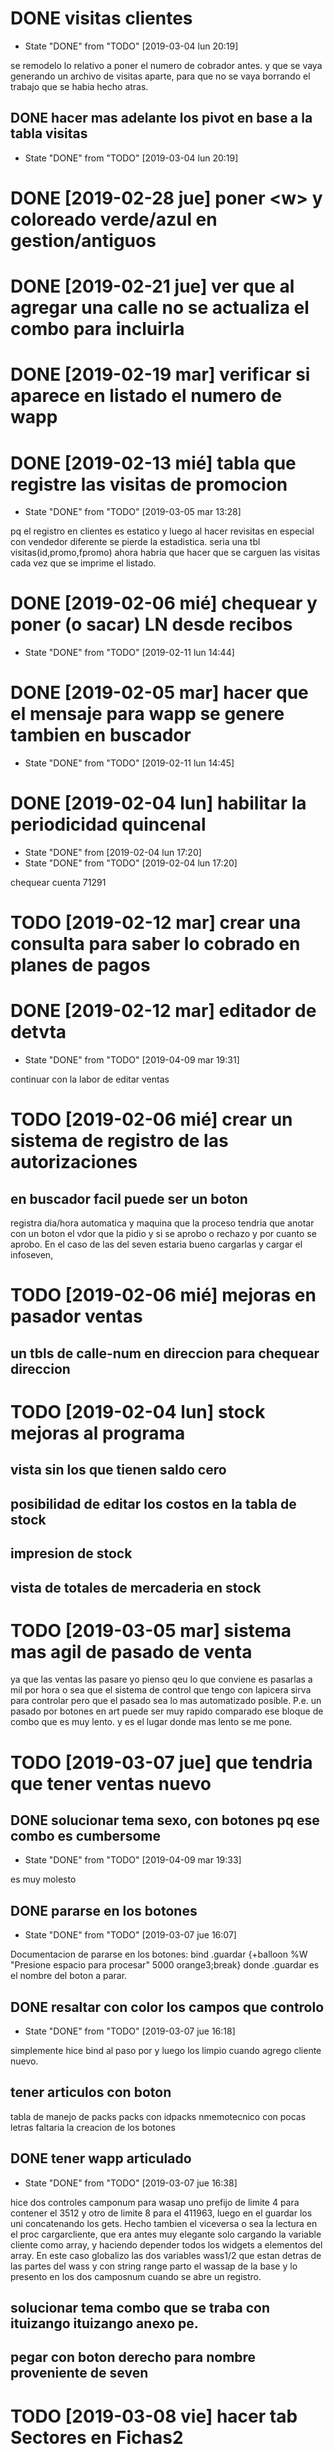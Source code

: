 * DONE visitas clientes
- State "DONE"       from "TODO"       [2019-03-04 lun 20:19]
se remodelo lo relativo a poner el numero de cobrador antes.
y que se vaya generando un archivo de visitas aparte, para que no se
vaya borrando el trabajo que se habia hecho atras.
** DONE hacer mas adelante los pivot en base a la tabla visitas
- State "DONE"       from "TODO"       [2019-03-04 lun 20:19]
* DONE [2019-02-28 jue] poner <w> y coloreado verde/azul en gestion/antiguos
* DONE [2019-02-21 jue] ver que al agregar una calle no se actualiza el combo para incluirla
* DONE [2019-02-19 mar] verificar si aparece en listado el numero de wapp
* DONE [2019-02-13 mié] tabla que registre las visitas de promocion
- State "DONE"       from "TODO"       [2019-03-05 mar 13:28]
pq el registro en clientes es estatico y luego al hacer revisitas en
especial con vendedor diferente se pierde la estadistica. 
seria una tbl visitas(id,promo,fpromo)
ahora habria que hacer que se carguen las visitas cada vez que se
imprime el listado.
* DONE [2019-02-06 mié] chequear y poner (o sacar) LN desde recibos
- State "DONE"       from "TODO"       [2019-02-11 lun 14:44]
* DONE [2019-02-05 mar] hacer que el mensaje para wapp se genere tambien en buscador
- State "DONE"       from "TODO"       [2019-02-11 lun 14:45]
* DONE [2019-02-04 lun] habilitar la periodicidad quincenal
- State "DONE"       from              [2019-02-04 lun 17:20]
- State "DONE"       from "TODO"       [2019-02-04 lun 17:20]
chequear cuenta 71291
* TODO [2019-02-12 mar] crear una consulta para saber lo cobrado en planes de pagos
* DONE [2019-02-12 mar] editador de detvta
- State "DONE"       from "TODO"       [2019-04-09 mar 19:31]
continuar con la labor de editar ventas 
* TODO [2019-02-06 mié] crear un sistema de registro de las autorizaciones 
** en buscador facil puede ser un boton
registra dia/hora automatica y maquina que la proceso
tendria que anotar con un boton el vdor que la pidio y si se aprobo o
rechazo y por cuanto se aprobo.
En el caso de las del seven estaria bueno cargarlas y cargar el
infoseven, 
* TODO [2019-02-06 mié] mejoras en pasador ventas
** un tbls de calle-num en direccion para chequear direccion
* TODO [2019-02-04 lun] stock mejoras al programa
** vista sin los que tienen saldo cero 
** posibilidad de editar los costos en la tabla de stock
** impresion de stock
** vista de totales de mercaderia en stock
* TODO [2019-03-05 mar] sistema mas agil de pasado de venta
ya que las ventas las pasare yo pienso qeu lo que conviene es pasarlas
a mil por hora o sea que el sistema de control que tengo con lapicera
sirva para controlar pero que  el pasado sea lo mas automatizado
posible. P.e. un pasado por botones en art puede ser muy rapido
comparado ese bloque de combo que es muy lento. y es el lugar donde
mas lento se me pone. 
* TODO [2019-03-07 jue] que tendria que tener ventas nuevo
** DONE solucionar tema sexo, con botones pq ese combo es cumbersome
- State "DONE"       from "TODO"       [2019-04-09 mar 19:33]
es muy molesto
** DONE pararse en los botones
- State "DONE"       from "TODO"       [2019-03-07 jue 16:07]
Documentacion de pararse en los botones:
bind .guardar <<Enter>> {+balloon %W "Presione espacio para procesar"
5000 orange3;break}
donde .guardar es el nombre del boton a parar.
** DONE resaltar con color los campos que controlo
- State "DONE"       from "TODO"       [2019-03-07 jue 16:18]
simplemente hice bind al paso por <<Enter>> y luego los limpio cuando
agrego cliente nuevo.
** tener articulos con boton
tabla de manejo de packs
packs con idpacks nmemotecnico con pocas letras
faltaria la creacion de los botones

** DONE tener wapp articulado
- State "DONE"       from "TODO"       [2019-03-07 jue 16:38]
hice dos controles camponum para wasap uno prefijo de limite 4 para
contener el 3512 y otro de limite 8 para el 411963, luego en el
guardar los uni concatenando los gets.
Hecho tambien el viceversa o sea la lectura en el proc cargarcliente,
que era antes muy elegante solo cargando la variable cliente como
array, y haciendo depender todos los widgets a elementos del array.
En este caso globalizo las dos variables wass1/2 que estan detras de
las partes del wass y con string range parto el wassap de la base y lo
presento en los dos camposnum cuando se abre un registro.

** solucionar tema combo que se traba con ituizango ituizango anexo pe.
** pegar con boton derecho para nombre proveniente de seven
* TODO [2019-03-08 vie] hacer tab Sectores en Fichas2
para procesar fichas por Sector 1 y 2 (u otros)
Los sectores serian como megazonas y no estarian asignadas a nadie
se mostraria un resumen.
Primero mostrar resumen de cuanto hay para cobrar por sector y por
zona. Vencido a la fecha.
* DONE [2019-03-26 mar] sacar fts de buscador y cambiarla por busqueda simple
- State "DONE"       from "TODO"       [2019-03-26 mar 18:00]
formato nombre%calle%num%barrio%zona%aclaracion
** DONE exploracion basica 
- State "DONE"       from "TODO"       [2019-03-26 mar 18:00]
:LOGBOOK:
CLOCK: [2019-03-26 mar 16:19]--[2019-03-26 mar 17:42] =>  1:23
:END:
Se logro sacar todo vestigio del FTS5.
se cambio el engorroso sistema de dependencia a la generacion de una
tabla anexa FTS5, lo cual era un error conceptual pq de hacerlo en
cada arranque insumia mas de 3 segundos y era inaceptable y uno se
olvidaba de hacerlo a mano. 
Luego toda la versatilidad del FTS no se usaba. apenas se usaba una
busqueda simple de calle y numero o nombre, o el numero de dni o
cuenta.
Ahora los numeros son mas concretos, ya que dni y telefono se hacen el
el cuadro buscar y cuenta y rbo en sus cuadros correspondientes, lo
cual evita tener que poner un prefijo y es el mismo engorro a nivel
usuario.
La diferencia a favor del sistema actual es la busqueda parcial la no
necesidad de tener que poner el nombre completo de calle o apellido,
la posibilidad de empalmar partes. La unica condicion respetar el
orden logico de nombre-calle-num-barrio-zona-aclaracion-mjecobr.
Supongamos el caso Usuhaia 1978 salta al toque, incluso saltaria la
direccion si esta en el mjecobr tambien. 
Como el arreglo de la cadena de busqueda lo hice en el proc
buscarresultado casi la estructura se mantuvo y no tuve que hacer
grandes cambios y se mantuvo todo igual.
Otra cosa que se corrigio aparentemente es el problema de caracteres
no permitidos por FTS5 cuando se hace la rebusqueda por calle/num. 

** DONE [2019-03-12 mar] caso Usuahia 1978 en buscador
- State "DONE"       from "TODO"       [2019-03-26 mar 18:00]
si lo busco por calle numero no me aparece o sea me da direccion sana
pq no es cliente, pero la direccion esta mencionada en un comentario,
pero si lo busco en busqueda abierta me salta un dato valioso en
comentario, estaria bueno que mas en direccion capte esas cosas. 
** DONE [2019-01-23 mié] sacar fts de buscador y poner combo
- State "DONE"       from "TODO"       [2019-03-26 mar 18:16]
* DONE [2019-03-12 mar] poner wapp en buscador
- State "DONE"       from "TODO"       [2019-03-26 mar 18:13]
:LOGBOOK:
CLOCK: [2019-03-26 mar 18:02]--[2019-03-26 mar 18:13] =>  0:11
:END:
poner wapp en datos1 al lado de tel y hacer ambos editables
* DONE [2019-01-31 jue] arreglar impresion lotes 
- State "DONE"       from "TODO"       [2019-03-26 mar 19:08]
:LOGBOOK:
CLOCK: [2019-03-26 mar 18:17]--[2019-03-26 mar 19:08] =>  0:51
:END:
securitizar el ingreso del cobrador y permitir el cambio de cobrador
sin tener que cambiar el lote entero.

Reparado: se pudo un label con el nombre del cobrador grande para que
sea dificil equivocarse y se cambio el campo que limpie los numeros
cosa que se pueda cambiar el nombre del cobrador sin perder lo
ingresado.
* DONE [2019-04-05 vie] periodicidad ventas
- State "DONE"       from "TODO"       [2019-07-01 lun 14:28]
chequear en pasado de ventas que pasa con la periodicidad y de paso
ver que no se puede editar periodicidad en editar ventas.
lo del pasado es pq el combo es un combo itk y tendria que ser un
combo comun, pq uno se olvida el funcionamiento.
* DONE [2019-04-05 vie] editar articulos en edicion de ventas
- State "DONE"       from "TODO"       [2019-04-08 lun 21:24]
borrado y agregado de articulos
* DONE [2019-04-05 vie] edicion con borrado y agregado de articulos
- State "DONE"       from "TODO"       [2019-04-08 lun 16:58]
o en general para no tener que recurrir a fichaje.py
* TODO [2019-04-05 vie] interface de agregado de promotores/cobradores
* DONE [2019-04-08 lun] modifico la busqueda de num cuenta en buscador
- State "DONE"       from "TODO"       [2019-04-08 lun 15:44]
pq se hacia molesto la costumbre de poner el numero de cuenta en el
campo buscar y que no te la busque. 
Lo hice con un elif ya que el campo buscar original luego se
transforma en cadbuscar intercalandole los % o sea que cuando ponemos
un numero de cuenta de 5 cifras el buscar es puro y una regexp lo
captura.
La regexp es 
regexp {^[0-9]{5}$ $buscar} eso permite poniendola como primer opcion
que sigan funcionando las opciones de busqueda de dni y telefono.
* TODO [2019-04-10 mié] cuando alguien cancele que no se genere saldo negativo
y mucho menos que tenga seven.
* DONE [2019-04-24 mié] corregir bug recorridos
- State "DONE"       from "TODO"       [2019-04-27 sáb 12:49]
* DONE [2019-04-27 sáb] bug Asia 1623
- State "DONE"       from "TODO"       [2019-07-17 mié 16:59]
:LOGBOOK:
CLOCK: [2019-07-17 mié 16:55]--[2019-07-17 mié 16:59] =>  0:04
:END:
ver porque en el buscador no aparece una clienta que debe desde el
2013 en el buscador y si aparece en el F13 y si aparece en el
autorizador.
Se cierra el bug sin resolverlo pq en este ejemplo en particular si
aparecen en el buscador las dos clientas que hay en asia 1623.

* DONE [2019-05-11 sáb] saldo no suma las entregas
- State "DONE"       from "TODO"       [2019-07-17 mié 17:02]
p.e. id 72179 presenta saldo 2370 cuando es 1870 sumando sus cuotas
bug solucionado por la correccion del trigger CalculaSaldoUP 
* DONE [2019-07-02 mar] caso Tognali Roxana en Antiguos
- State "DONE"       from "TODO"       [2019-07-02 mar 14:44]
verificar la condicion que lleva a la inclusion en antiguos y que esa
condicion tenga en cuenta el ultpago.
EL pasaje a antiguos se realizaba con el campo pmovto pero si por
error una cuenta de pago reciente no actualizaba su pmovto lo mismo
era pasada a antiguos, agregando un par de condiciones arreglamos esto
* TODO [2019-09-03 mar] caso 66542 deuda no corresponde para un plan de pagos
el plan de pagos parece correcto pero la deuda calculada es incorrecta.
